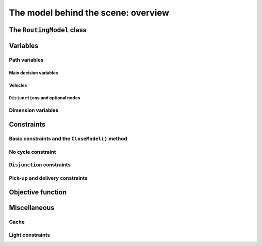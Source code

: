 ..  _rl_model_behind_scene_overview:

The model behind the scene: overview
=====================================================

..  only:: draft

    ..  only:: html

        In this section, we give an overview of the main basic components of our model. Most of these 
        components will be detailed in this chapter and later in the next two chapters.
        In the section :ref:`hood_rl` of the chapter :ref:`chapter_under_the_hood`, 
        we describe the inner mechanisms of the RL in details.

    ..  raw:: latex

        In this section, we give an overview of the main basic components of our model. Most of these 
        components will be detailed in this chapter and later in the next two chapters.
        In section~\ref{manual/under_the_hood/rl:hood-rl}, we describe the inner mechanisms of the RL in details.~\\~\\

    ..  only:: html
    
        If you didn't already read the previous section :ref:`rl_model_behind_scene_decision_v`
        about the main decisions variables and the auxiliary graph, we strongly
        recommend you to do so before reading this section.

    ..  raw:: latex

        If you didn't already read the previous section~\ref{manual/tsp/model_behind_scene:rl-model-behind-scene-decision-v}
        about the main decisions variables and the auxiliary graph, we strongly
        recommend you to do so before reading this section.


The ``RoutingModel`` class
---------------------------------------------------

..  only:: draft

    All ingredients are defined within the ``RoutingModel`` ``class``. This class is declared in the header 
    :file:`constraint_solver/routing.h`. 

    As already mentionned, the RL is a layer above the CP Solver and the *internal cabling* is accessible through 
    the underlying solver:
    
    ..  code-block:: c++
    
        RoutingModel routing(...);
        Solver* const solver = routing.solver();

    Most desirable features for a RL are directly accessible through the ``RoutingModel`` class though. 
    The *accessors* (getters and setters) 
    will be discussed throughout the third part of this manual. But it is good 
    to know that on last resort you have a complete access (read: control) to the internals of the RL.
    
    Basically, two constructors are available depending on the number of depots:
    
    * if there is only one depot:
    
      ..  code-block:: c++
      
          //  42 nodes and 7 routes/vehicles
          RoutingModel routing(42, 7);
          //  depot is node with NodeIndex 5
          routing.SetDepot(5);

    * if there are several start/end depots:
    
      ..  code-block:: c++
      
          //  create multi depots
          std::vector<std::pair<RoutingModel::NodeIndex, 
                                         RoutingModel::NodeIndex> > depots(2);
          depots[0] = std::make_pair(1,5);
          depots[1] = std::make_pair(7,1);
    
          RoutingModel VRP(9, 2, depots);
        
      Notice that a space between the two ending `">"` in:
      
      ..  code-block:: c++
      
          std::vector<std::pair<RoutingModel::NodeIndex, 
                                         RoutingModel::NodeIndex> > depots(2);
          
      is mandatory.


    

..  _var_defining_nodes_and_routes:

Variables
-------------

..  only:: draft

    Basically, there are two type of variables: 
      * **Path variables**: the main decision variables and additional variables to describe the different routes and
      * **Dimension variables**: these variables allow to add side constraints like time-windows, capacities, etc.
        and denote some quantities (the *dimensions*) along the routes.

    From now on in this section, we only use the internal ``int64`` indices. This is worth a warning:
    
    ..  warning::
    
        For the rest of this section, we only use the internal ``int64`` indices.

Path variables
^^^^^^^^^^^^^^^^^^^^^^^^

..  only:: draft

    Path variables describe the different routes. There are three types of path variables that can be reached with 
    the following methods:
    
      * ``NextVar(i)``: the main decision variables. ``NextVar(i) == j`` is ``true`` if ``j`` is the node 
        immediately reached from node ``i`` in the solution.
      * ``VehicleVar(i)``: represents the vehicle/route index to which node ``i`` belongs in the solution.
      * ``ActiveVar(i)``: a Boolean variable that indicates if a node ``i`` is visited or not.


Main decision variables
""""""""""""""""""""""""""

..  only:: draft


        
    You can have access to the main variables with the method ``NextVar(int64)``:
    
    ..  code-block:: c++
    
        IntVar* var = routing.NextVar(42);
        
    ``var`` is a pointer to the ``IntVar`` corresponding to the node with the ``int64`` 42 index.
    In a solution ``solution``, the value of this variable gives the ``int64`` index of the next node visited after this node:
    
    ..  code-block:: c++
    
        Assignment * const solution = routing.Solve();
        ...
        int64 next_node = solution.Value(var);
        
Vehicles
"""""""""""
..  only:: draft

    Different routes/vehicles service different nodes. For each node ``i``, ``VehicleVar(i)`` represents the ``IntVar*`` that 
    gives the ``int`` index of the route/vehicle servicing node ``i`` in the solution:
    
    ..  code-block:: c++
    
        int route_number = solution->Value(routing.VehicleVar(i));

    Taking a shortcut in the notation, we have that:
    
      if ``NextVar(i) == j`` then ``VehicleVar(j) == VehicleVar(i)``.

    That is, both nodes ``i`` and ``j`` are served by the same vehicle.
    
    To grab the first and last node (starting and ending depot) of a route/vehicle ``route_number``, we have already seen the 
    ``Start()`` and ``End()`` methods:
    
    ..  code-block:: c++
    
        int64 starting_depot = routing.Start(route_number);
        int64 ending_depot = routing.End(route_number);
        

``Disjunction``\s and optional nodes 
""""""""""""""""""""""""""""""""""""""
..  only:: draft

    A node doesn't have to be visited. When nodes are either optional or part of a ``Disjunction``, i.e. part of a subset 
    of nodes from which only one node at most can be visited in a solution.
    
    ``ActiveVar(i)`` returns a boolean ``IntVar*`` (a ``IntVar`` variable with a {0, 1} domain) indicating if the node ``i``
    is visited or not in the solution. The way to describe a node that is not visited is to make its ``NextVar(i)`` points 
    to itself. Thus, and again with an abuse of notation, we have:
    
      ``ActiveVar(i) == (NextVar(i) != i)``.
    
    ..  only:: html
    
        We'll discuss ``Disjunction``\s and optional nodes  in details in the 
        section :ref:`disjunctions` when we will transform 
        a Cumulative Chinese Postman Problem (CCPP) into a *Generalized TSP* (GTSP). A GTSP is like a TSP except that you have 
        clusters of nodes you want to visit, i.e. you only want to visit 1 node in each cluster.

    ..  raw:: latex
    
        We'll discuss \code{Disjunction}s and optional nodes in details in  
        section~\ref{manual/arc_routing/disjunctions:disjunctions} when we will transform 
        a Cumulative Chinese Postman Problem (CCPP) into a \emph{Generalized TSP} (GTSP). 
        A GTSP is like a TSP except that you have 
        clusters of nodes you want to visit, i.e. you only want to visit 1 node in each cluster.


Dimension variables
^^^^^^^^^^^^^^^^^^^

..  only:: draft

    Dimension variables are used to accumulate quantities (or *dimensions*) along the routes.
    To denote a *dimension*, we use an ``std::string d``. There are three types 
    of dimension variables:
    
      * ``CumulVar(i, d)``: variables representing the quantity of dimension ``d`` when
        arriving at the node ``i``.
      * ``TransitVar(i, d)``: variables representing the quantity of dimension ``d`` added
        after visiting the node ``i``.
      * ``SlackVar(i, d)``: non negative slack variables such that (with the same abuse of notation as before):
        
          if ``NextVar(i) == j`` then ``CumulVar(j) = CumulVar(i) + TransitVar(i) + SlackVar(i)``.
          
        For a time dimension, you can think of waiting times.

    You can add as many dimensions as you want [#dimensions_limit]_.
    
    
    ..  [#dimensions_limit] Well, as many as your memory allows.

    The transit values can be constant, defined with callbacks, vectors or matrices.
    We'll play with dimensions in the next chapter when we'll try to solve the the 
    :ref:`Capacitated Vehicle Routing Problem <chapter_vrp_with_constraints>`.

    

Constraints 
---------------

..  only:: draft

    Beside the basics constraints we just saw in the previous sub-section, the RL use a constraint to avoid cycles and
    constraints to model the *disjunctions*.

Basic constraints and the ``CloseModel()`` method 
^^^^^^^^^^^^^^^^^^^^^^^^^^^^^^^^^^^^^^^^^^^^^^^^^^^^^^^^^^^


No cycle constraint
^^^^^^^^^^^^^^^^^^^^

..  only:: draft

    One of the most difficult constraint to model is to 
    avoid cycles in the solutions. For one tour, we don't want to revisit some nodes
    and we want to visit each node. Often, we get partial solutions like the one depicted on the next 
    figure (a):
    
    ..  image:: images/cycles.*
        :width: 400px 
        :align: center

    It is often easy to obtain optimal solutions when we allow cycles (a) but extremely difficult to obtain 
    a real solution (b), i.e. without cycles. Several constraints have been proposed in the scientific literature, 
    each with its cons and pros.
    
    ..  only:: html 
    
        In the RL, we use our dedicated ``NoCycle`` constraint (defined in :file:`constraint_solver/constraints.cc`).
        We don't say no more about this constraint in this section and refer the reader to the subsection 
        :ref:`uth_nocycle_constraint` for 
        a detailed account of our internal ``NoCycle`` constraint.
    
    ..  raw:: latex 
    
        In the RL, we use our dedicated \code{NoCycle} constraint (defined in \code{constraint\_solver/constraints.cc}).
        We don't say no more about this constraint in this section and refer the reader to 
        subsection~\ref{manual/under_the_hood/rl:uth-nocycle-constraint} for 
        a detailed account of our internal \code{NoCycle} constraint.
    
``Disjunction`` constraints
^^^^^^^^^^^^^^^^^^^^^^^^^^^^

Pick-up and delivery constraints
^^^^^^^^^^^^^^^^^^^^^^^^^^^^^^^^^
    

Objective function
-------------------

..  only:: draft

    The objective function is defined by an ``IntVar``. To get access to it, call ``CostVar()``:
    
    ..  code-block:: c++
    
        IntVar* obj = routing.CostVar();

    The RL tries to minimize this ``obj`` variable.

Miscellaneous
------------------

Cache
^^^^^^^^

Light constraints
^^^^^^^^^^^^^^^^^^^

